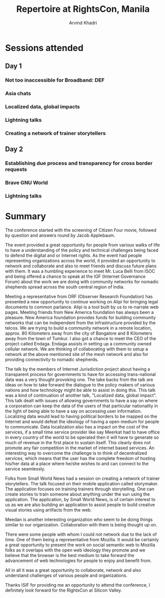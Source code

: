 #+TITLE: Repertoire at RightsCon, Manila
#+OPTIONS: toc:3
#+TOC: listings
#+AUTHOR: Arvind Khadri
#+EMAIL: arvind@servelots.com

* Sessions attended
** Day 1
*** Not too inaccessible for Broadband: DEF
*** Asia chats
*** Localized data, global impacts
*** Lightning talks
*** Creating a network of trainer storytellers

** Day 2
*** Establishing due process and transparency for cross border requests
*** Brave GNU World
*** Lightning talks

* Summary
The conference started with the screening of Citizen Four movie, followed by
question and answers round by Jacob Applebaum.

The event provided a great opportunity for people from various walks of life to
have a understanding of the policy and technical challenges being faced to
defend the digital and or Internet rights. As the event had people representing
organizations across the world, it provided an opportunity to network and
collaborate and also to meet friends and discuss future plans with them.
It was a humbling experience to meet Mr. Luca Belli from ISOC and being offered a
chance to speak at the IGF (Internet Governance Forum) about the work we are
doing with community networks for nomadic shepherds spread across the south central
region of India.

Meeting a representative from ORF (Observer Research Foundation) has presented
a new opportunity to continue working on Alipi for bringing legal documents to
common parlance. Alipi is a tool built by us to re-narrate web pages.  Meeting
friends from New America foundation has always been a pleasure. New America
foundation provides funds for building community networks that can be
independent from the infrastructure provided by the telcos. We are trying to
build a community network in a remote location, approx. 80 Kilometers away from
the city of Bangalore and 8 Kilometers away from the town of Tumkur.  I also
got a chance to meet the CEO of the project called Endaga. Endaga assists in
setting up a community owned cellular network. We are thinking of collaborating
with them to setup a network at the above mentioned site of the mesh network
and also for providing connectivity to nomadic shepherds.

The talk by the members of Internet Jurisdiction project about having a
transparent process for governments to have for accessing trans-national data
was a very thought provoking one. The take backs from the talk are ideas on how
to take forward the dialogue to the policy makers of various nations and how
technology might be able to assist in doing this. This talk was a kind of
continuation of another talk, "Localized data, global impact". This talk dealt
with issues of allowing governments to have a say on where a corporation can
keep the data of the users of that particular nationality in the light of being
able to have a say on accessing user information. Localizing
data would lead to having political borders to be mapped on the Internet and
would defeat the ideology of having a open medium for people to
communicate. Data localization also has a impact on the cost of the services,
if a small time service provider like say Meerkat had to have office in every
country of the world to be operated then it will have to generate so much of
revenue in the first place to sustain itself.  This clearly does not promote
any fair competition in the market of internet based services. An interesting
way to overcome the challenge is to think of decentralized services, which
means that the user has the complete freedom of hosting his/her data at a place
where he/she wishes to and can connect to the service seamlessly.

Folks from Small World News had a session on creating a network of trainer
storytellers. The talk focused on their mobile application called
storymaker. The application focuses on training trainers through
storytelling. One can create stories to train someone about anything under the
sun using the application. The application, by Small World News, is of certain
interest to us as we are also building an application to assist people to build
creative visual stories using artifacts from the web.

Meedan is another interesting organization who seem to be doing things similar
to our organization. Collaboration with them is being thought up on.

There were some people with whom I could not network due to the lack of
time. One of them being a representative from Mozilla. It would be certainly a
great opportunity to present the work on social semantic web to Mozilla
folks as it overlaps with the open web ideology they promote and we
believe that the browser is the best medium to take forward the advancement of
web technologies for people to enjoy and benefit from.

All in all it was a great opportunity to collaborate, network and also understand
challenges of various people and organizations.

Thanks ISIF for providing me an opportunity to attend the conference, I
definitely look forward for the RightsCon at Silicon Valley.
